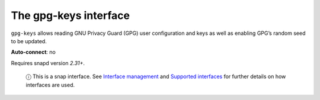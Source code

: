 .. 7827.md

.. \_the-gpg-keys-interface:

The gpg-keys interface
======================

``gpg-keys`` allows reading GNU Privacy Guard (GPG) user configuration and keys as well as enabling GPG’s random seed to be updated.

**Auto-connect**: no

Requires snapd version *2.31+*.

   ⓘ This is a snap interface. See `Interface management <interface-management.md>`__ and `Supported interfaces <supported-interfaces.md>`__ for further details on how interfaces are used.
